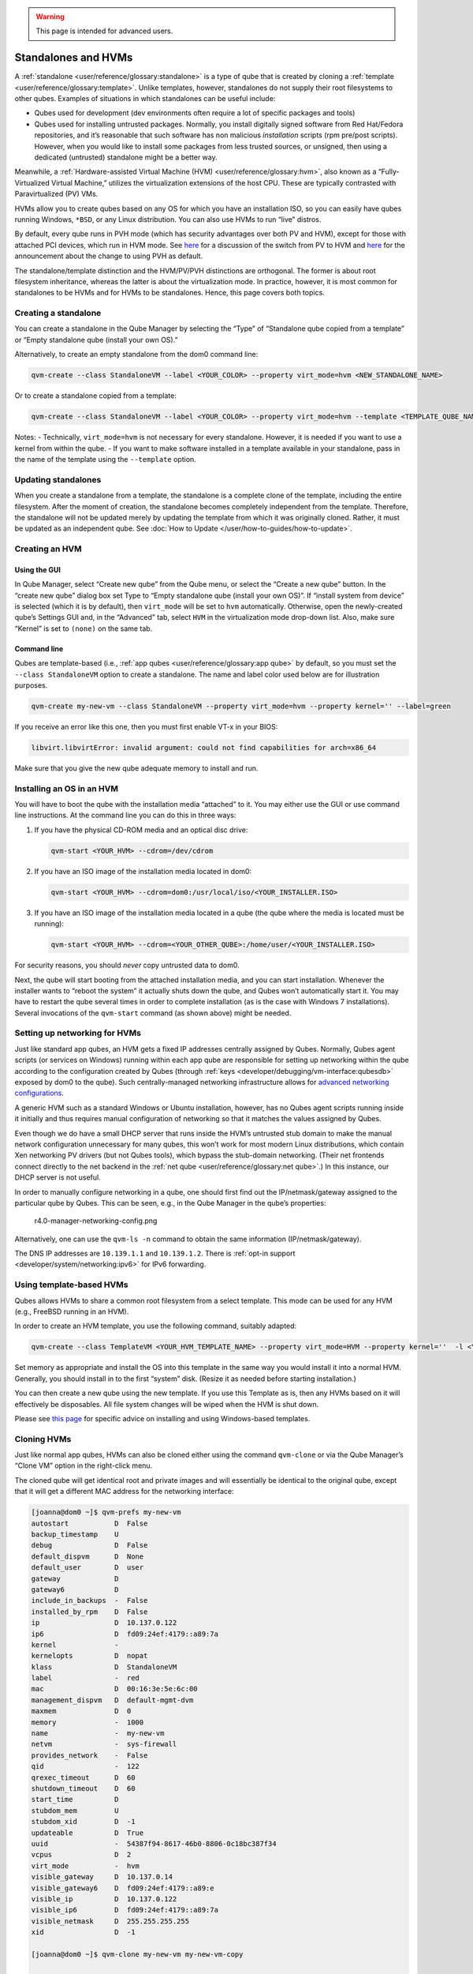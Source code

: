 .. warning::
      This page is intended for advanced users.

====================
Standalones and HVMs
====================


A :ref:`standalone <user/reference/glossary:standalone>` is a type of qube that is
created by cloning a :ref:`template <user/reference/glossary:template>`. Unlike
templates, however, standalones do not supply their root filesystems to
other qubes. Examples of situations in which standalones can be useful
include:

- Qubes used for development (dev environments often require a lot of
  specific packages and tools)

- Qubes used for installing untrusted packages. Normally, you install
  digitally signed software from Red Hat/Fedora repositories, and it’s
  reasonable that such software has non malicious *installation*
  scripts (rpm pre/post scripts). However, when you would like to
  install some packages from less trusted sources, or unsigned, then
  using a dedicated (untrusted) standalone might be a better way.



Meanwhile, a :ref:`Hardware-assisted Virtual Machine (HVM) <user/reference/glossary:hvm>`, also known as a “Fully-Virtualized
Virtual Machine,” utilizes the virtualization extensions of the host
CPU. These are typically contrasted with Paravirtualized (PV) VMs.

HVMs allow you to create qubes based on any OS for which you have an
installation ISO, so you can easily have qubes running Windows,
``*BSD``, or any Linux distribution. You can also use HVMs to run “live”
distros.

By default, every qube runs in PVH mode (which has security advantages
over both PV and HVM), except for those with attached PCI devices, which
run in HVM mode. See
`here <https://blog.invisiblethings.org/2017/07/31/qubes-40-rc1.html>`__
for a discussion of the switch from PV to HVM and
`here <https://www.qubes-os.org/news/2018/01/11/qsb-37/>`__ for the announcement about the
change to using PVH as default.

The standalone/template distinction and the HVM/PV/PVH distinctions are
orthogonal. The former is about root filesystem inheritance, whereas the
latter is about the virtualization mode. In practice, however, it is
most common for standalones to be HVMs and for HVMs to be standalones.
Hence, this page covers both topics.

Creating a standalone
---------------------


You can create a standalone in the Qube Manager by selecting the “Type”
of “Standalone qube copied from a template” or “Empty standalone qube
(install your own OS).”

Alternatively, to create an empty standalone from the dom0 command line:

.. code:: bash

      qvm-create --class StandaloneVM --label <YOUR_COLOR> --property virt_mode=hvm <NEW_STANDALONE_NAME>



Or to create a standalone copied from a template:

.. code:: bash

      qvm-create --class StandaloneVM --label <YOUR_COLOR> --property virt_mode=hvm --template <TEMPLATE_QUBE_NAME> <NEW_STANDALONE_NAME>



Notes: - Technically, ``virt_mode=hvm`` is not necessary for every
standalone. However, it is needed if you want to use a kernel from
within the qube. - If you want to make software installed in a template
available in your standalone, pass in the name of the template using the
``--template`` option.

Updating standalones
--------------------


When you create a standalone from a template, the standalone is a
complete clone of the template, including the entire filesystem. After
the moment of creation, the standalone becomes completely independent
from the template. Therefore, the standalone will not be updated merely
by updating the template from which it was originally cloned. Rather, it
must be updated as an independent qube. See :doc:`How to Update </user/how-to-guides/how-to-update>`.

Creating an HVM
---------------


Using the GUI
^^^^^^^^^^^^^


In Qube Manager, select “Create new qube” from the Qube menu, or select
the “Create a new qube” button. In the “create new qube” dialog box set
Type to “Empty standalone qube (install your own OS)”. If “install
system from device” is selected (which it is by default), then
``virt_mode`` will be set to ``hvm`` automatically. Otherwise, open the
newly-created qube’s Settings GUI and, in the “Advanced” tab, select
``HVM`` in the virtualization mode drop-down list. Also, make sure
“Kernel” is set to ``(none)`` on the same tab.

Command line
^^^^^^^^^^^^


Qubes are template-based (i.e., :ref:`app qubes <user/reference/glossary:app qube>`
by default, so you must set the ``--class StandaloneVM`` option to
create a standalone. The name and label color used below are for
illustration purposes.

.. code:: bash

      qvm-create my-new-vm --class StandaloneVM --property virt_mode=hvm --property kernel='' --label=green



If you receive an error like this one, then you must first enable VT-x
in your BIOS:

.. code:: bash

      libvirt.libvirtError: invalid argument: could not find capabilities for arch=x86_64



Make sure that you give the new qube adequate memory to install and run.

Installing an OS in an HVM
--------------------------


You will have to boot the qube with the installation media “attached” to
it. You may either use the GUI or use command line instructions. At the
command line you can do this in three ways:

1. If you have the physical CD-ROM media and an optical disc drive:

   .. code:: bash

         qvm-start <YOUR_HVM> --cdrom=/dev/cdrom



2. If you have an ISO image of the installation media located in dom0:

   .. code:: bash

         qvm-start <YOUR_HVM> --cdrom=dom0:/usr/local/iso/<YOUR_INSTALLER.ISO>



3. If you have an ISO image of the installation media located in a qube
   (the qube where the media is located must be running):

   .. code:: bash

         qvm-start <YOUR_HVM> --cdrom=<YOUR_OTHER_QUBE>:/home/user/<YOUR_INSTALLER.ISO>





For security reasons, you should *never* copy untrusted data to dom0.

Next, the qube will start booting from the attached installation media,
and you can start installation. Whenever the installer wants to “reboot
the system” it actually shuts down the qube, and Qubes won’t
automatically start it. You may have to restart the qube several times
in order to complete installation (as is the case with Windows 7
installations). Several invocations of the ``qvm-start`` command (as
shown above) might be needed.

Setting up networking for HVMs
------------------------------


Just like standard app qubes, an HVM gets a fixed IP addresses centrally
assigned by Qubes. Normally, Qubes agent scripts (or services on
Windows) running within each app qube are responsible for setting up
networking within the qube according to the configuration created by
Qubes (through :ref:`keys <developer/debugging/vm-interface:qubesdb>` exposed by dom0 to
the qube). Such centrally-managed networking infrastructure allows for
`advanced networking configurations <https://blog.invisiblethings.org/2011/09/28/playing-with-qubes-networking-for-fun.html>`__.

A generic HVM such as a standard Windows or Ubuntu installation,
however, has no Qubes agent scripts running inside it initially and thus
requires manual configuration of networking so that it matches the
values assigned by Qubes.

Even though we do have a small DHCP server that runs inside the HVM’s
untrusted stub domain to make the manual network configuration
unnecessary for many qubes, this won’t work for most modern Linux
distributions, which contain Xen networking PV drivers (but not Qubes
tools), which bypass the stub-domain networking. (Their net frontends
connect directly to the net backend in the :ref:`net qube <user/reference/glossary:net qube>`.) In this instance, our DHCP server is
not useful.

In order to manually configure networking in a qube, one should first
find out the IP/netmask/gateway assigned to the particular qube by
Qubes. This can be seen, e.g., in the Qube Manager in the qube’s
properties:

.. figure:: /attachment/doc/r4.0-manager-networking-config.png
   :alt: r4.0-manager-networking-config.png

   r4.0-manager-networking-config.png

Alternatively, one can use the ``qvm-ls -n`` command to obtain the same
information (IP/netmask/gateway).

The DNS IP addresses are ``10.139.1.1`` and ``10.139.1.2``. There is
:ref:`opt-in support <developer/system/networking:ipv6>` for IPv6 forwarding.

Using template-based HVMs
-------------------------


Qubes allows HVMs to share a common root filesystem from a select
template. This mode can be used for any HVM (e.g., FreeBSD running in an
HVM).

In order to create an HVM template, you use the following command,
suitably adapted:

.. code:: bash

      qvm-create --class TemplateVM <YOUR_HVM_TEMPLATE_NAME> --property virt_mode=HVM --property kernel=''  -l <YOUR_COLOR>



Set memory as appropriate and install the OS into this template in the
same way you would install it into a normal HVM. Generally, you should
install in to the first “system” disk. (Resize it as needed before
starting installation.)

You can then create a new qube using the new template. If you use this
Template as is, then any HVMs based on it will effectively be
disposables. All file system changes will be wiped when the HVM is shut
down.

Please see `this page <https://github.com/Qubes-Community/Contents/blob/master/docs/os/windows/windows-tools.md>`__
for specific advice on installing and using Windows-based templates.

Cloning HVMs
------------


Just like normal app qubes, HVMs can also be cloned either using the
command ``qvm-clone`` or via the Qube Manager’s “Clone VM” option in the
right-click menu.

The cloned qube will get identical root and private images and will
essentially be identical to the original qube, except that it will get a
different MAC address for the networking interface:

.. code:: bash

      [joanna@dom0 ~]$ qvm-prefs my-new-vm
      autostart           D  False
      backup_timestamp    U
      debug               D  False
      default_dispvm      D  None
      default_user        D  user
      gateway             D
      gateway6            D
      include_in_backups  -  False
      installed_by_rpm    D  False
      ip                  D  10.137.0.122
      ip6                 D  fd09:24ef:4179::a89:7a
      kernel              -
      kernelopts          D  nopat
      klass               D  StandaloneVM
      label               -  red
      mac                 D  00:16:3e:5e:6c:00
      management_dispvm   D  default-mgmt-dvm
      maxmem              D  0
      memory              -  1000
      name                -  my-new-vm
      netvm               -  sys-firewall
      provides_network    -  False
      qid                 -  122
      qrexec_timeout      D  60
      shutdown_timeout    D  60
      start_time          D
      stubdom_mem         U
      stubdom_xid         D  -1
      updateable          D  True
      uuid                -  54387f94-8617-46b0-8806-0c18bc387f34
      vcpus               D  2
      virt_mode           -  hvm
      visible_gateway     D  10.137.0.14
      visible_gateway6    D  fd09:24ef:4179::a89:e
      visible_ip          D  10.137.0.122
      visible_ip6         D  fd09:24ef:4179::a89:7a
      visible_netmask     D  255.255.255.255
      xid                 D  -1
      
      [joanna@dom0 ~]$ qvm-clone my-new-vm my-new-vm-copy
      
      /.../
      
      [joanna@dom0 ~]$ qvm-prefs my-new-vm-copy
      autostart           D  False
      backup_timestamp    U
      debug               D  False
      default_dispvm      D  None
      default_user        D  user
      gateway             D
      gateway6            D
      include_in_backups  -  False
      installed_by_rpm    D  False
      ip                  D  10.137.0.137
      ip6                 D  fd09:24ef:4179::a89:89
      kernel              -
      kernelopts          D  nopat
      klass               D  StandaloneVM
      label               -  red
      mac                 D  00:16:3e:5e:6c:00
      management_dispvm   D  default-mgmt-dvm
      maxmem              D  0
      memory              -  1000
      name                -  my-new-vm-copy
      netvm               -  sys-firewall
      provides_network    -  False
      qid                 -  137
      qrexec_timeout      D  60
      shutdown_timeout    D  60
      start_time          D
      stubdom_mem         U
      stubdom_xid         D  -1
      updateable          D  True
      uuid                -  9ad109a9-d95a-4e03-b977-592f8424f42b
      vcpus               D  2
      virt_mode           -  hvm
      visible_gateway     D  10.137.0.14
      visible_gateway6    D  fd09:24ef:4179::a89:e
      visible_ip          D  10.137.0.137
      visible_ip6         D  fd09:24ef:4179::a89:89
      visible_netmask     D  255.255.255.255
      xid                 D  -1



Note that the MAC addresses differ between those two otherwise identical
qubes. The IP addresses assigned by Qubes will also be different, of
course, to allow networking to function properly:

.. code:: bash

      [joanna@dom0 ~]$ qvm-ls -n
      
      NAME                 STATE   NETVM         IP            IPBACK  GATEWAY
      my-new-hvm           Halted  sys-firewall  10.137.0.122  -       10.137.0.14
      my-new-hvm-clone     Halted  sys-firewall  10.137.0.137  -       10.137.0.14



If, for any reason, you would like to make sure that the two qubes have
the same MAC address, you can use ``qvm-prefs`` to set a fixed MAC
address:

.. code:: bash

      [joanna@dom0 ~]$ qvm-prefs my-new-vm-copy -s mac 00:16:3E:5E:6C:05
      [joanna@dom0 ~]$ qvm-prefs my-new-vm-copy
      name              : my-new-vm-copy
      label             : green
      type              : HVM
      netvm             : firewallvm
      updateable?       : True
      installed by RPM? : False
      include in backups: False
      dir               : /var/lib/qubes/appvms/my-new-vm-copy
      config            : /var/lib/qubes/appvms/my-new-vm-copy/my-new-vm-copy.conf
      pcidevs           : []
      root img          : /var/lib/qubes/appvms/my-new-vm-copy/root.img
      private img       : /var/lib/qubes/appvms/my-new-vm-copy/private.img
      vcpus             : 4
      memory            : 512
      maxmem            : 512
      MAC               : 00:16:3E:5E:6C:05
      debug             : off
      default user      : user
      qrexec_installed  : False
      qrexec timeout    : 60
      drive             : None
      timezone          : localtime



Assigning PCI devices to HVMs
-----------------------------


HVMs (including Windows qubes) can be :doc:`assigned PCI devices </user/how-to-guides/how-to-use-pci-devices>` just like normal app qubes.
For example, you can assign a USB controller to a Windows qube, and you
should be able to use various devices that require Windows software,
such as phones, electronic devices that are configured via FTDI, etc.

One problem at the moment, however, is that after the whole system gets
suspended into S3 sleep and subsequently resumed, some attached devices
may stop working and should be restarted within the qube. This can be
achieved under a Windows HVM by opening the Device Manager, selecting
the actual device (such as a USB controller), ‘Disabling’ the device,
and then ‘Enabling’ the device again. This is illustrated in the
screenshot below:

.. figure:: /attachment/doc/r2b1-win7-usb-disable.png
   :alt: r2b1-win7-usb-disable.png

   r2b1-win7-usb-disable.png

Converting VirtualBox VMs to Qubes HVMs
---------------------------------------


You can convert any VirtualBox VM to a Qubes HVM using this method.

For example, Microsoft provides `free 90-day evaluation VirtualBox VMs for browser testing <https://developer.microsoft.com/en-us/microsoft-edge/tools/vms/>`__.

About 60 GB of disk space is required for conversion. Use an external
hard drive if needed. The final ``root.img`` size is 40 GB.

In a Debian app qube, install ``qemu-utils`` and ``unzip``:

.. code:: bash

      sudo apt install qemu-utils unzip



In a Fedora app qube:

.. code:: bash

      sudo dnf install qemu-img



Unzip VirtualBox zip file:

.. code:: bash

      unzip *.zip



Extract OVA tar archive:

.. code:: bash

      tar -xvf *.ova



Convert vmdk to raw:

.. code:: bash

      qemu-img convert -O raw *.vmdk win10.raw



Copy the root image file from the originating qube (here called
``untrusted``) to a temporary location in dom0, typing this in a dom0
terminal:

.. code:: bash

      qvm-run --pass-io untrusted 'cat "/media/user/externalhd/win10.raw"' > /home/user/win10-root.img



From within dom0, create a new HVM (here called ``win10``) with the root
image we just copied to dom0 (change the amount of RAM in GB as you
wish):

.. code:: bash

      qvm-create --property=virt_mode=hvm --property=memory=4096 --property=kernel='' --label red --standalone --root-move-from /home/user/win10-root.img win10



Start ``win10``:

.. code:: bash

      qvm-start win10



Optional ways to get more information
^^^^^^^^^^^^^^^^^^^^^^^^^^^^^^^^^^^^^


Filetype of OVA file:

.. code:: bash

      file *.ova



List files of OVA tar archive:

.. code:: bash

      tar -tf *.ova



List filetypes supported by qemu-img:

.. code:: bash

      qemu-img -h | tail -n1



Further reading
---------------


Other documents related to HVMs:

- `Windows VMs <https://github.com/Qubes-Community/Contents/blob/master/docs/os/windows/windows-vm.md>`__

- `Linux HVM Tips <https://forum.qubes-os.org/t/19008>`__


